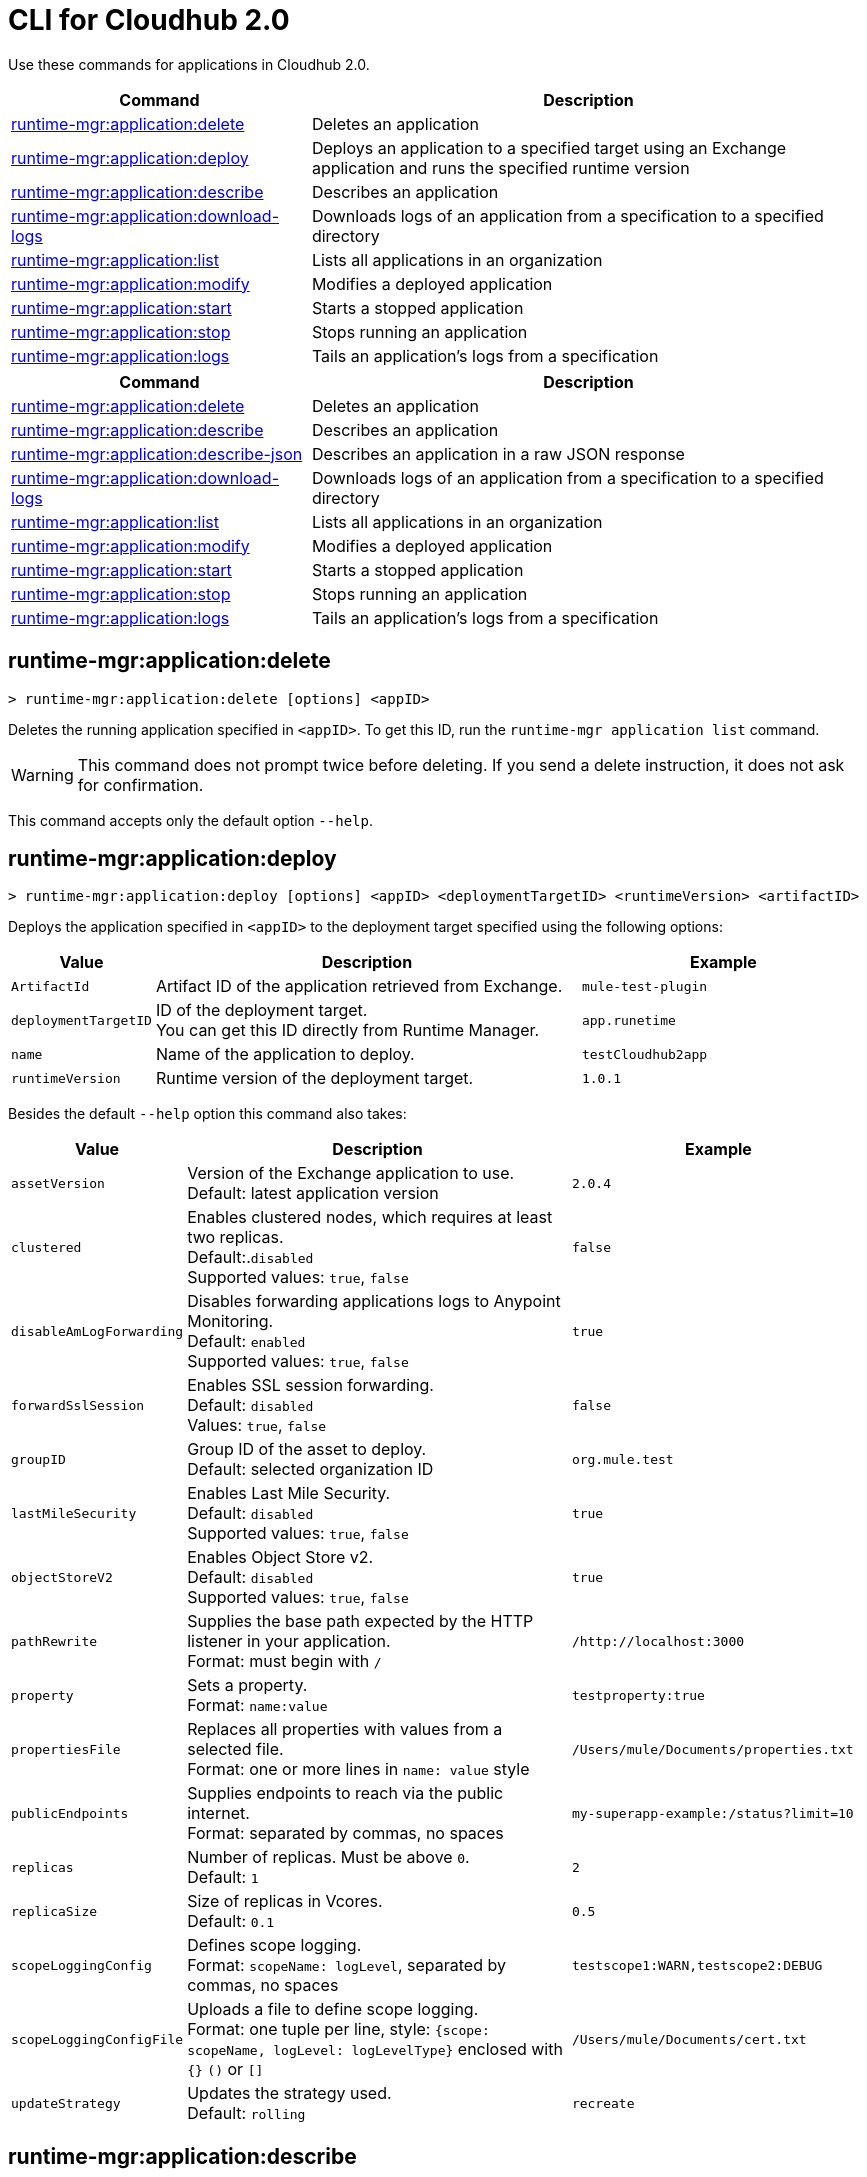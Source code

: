 = CLI for Cloudhub 2.0

Use these commands for applications in Cloudhub 2.0.

// tag::summary[]

[%header,cols="35a,65a"]
|===
|Command |Description
| xref:cloudhub2-apps.adoc#runtime-mgr-application-delete[runtime-mgr:application:delete] | Deletes an application
| xref:cloudhub2-apps.adoc#runtime-mgr-application-deploy[runtime-mgr:application:deploy] | Deploys an application to a specified target using an Exchange application and runs the specified runtime version
| xref:cloudhub2-apps.adoc#runtime-mgr-application-describe[runtime-mgr:application:describe] | Describes an application
// | xref:cloudhub2-apps.adoc#runtime-mgr-application-describe-json[runtime-mgr:application:describe-json] | Describes an application in a raw JSON response
| xref:cloudhub2-apps.adoc#runtime-mgr-application-download-logs[runtime-mgr:application:download-logs] | Downloads logs of an application from a specification to a specified directory 
| xref:cloudhub2-apps.adoc#runtime-mgr-application-list[runtime-mgr:application:list] | Lists all applications in an organization
| xref:cloudhub2-apps.adoc#runtime-mgr-application-modify[runtime-mgr:application:modify] | Modifies a deployed application
| xref:cloudhub2-apps.adoc#runtime-mgr-application-start[runtime-mgr:application:start] | Starts a stopped application
| xref:cloudhub2-apps.adoc#runtime-mgr-application-stop[runtime-mgr:application:stop] | Stops running an application
| xref:cloudhub2-apps.adoc#runtime-mgr-application-logs[runtime-mgr:application:logs] | Tails an application's logs from a specification 
|===

// end::summary[]

// tag::summary-rtf[]

[%header,cols="35a,65a"]
|===
|Command |Description
| xref:cloudhub2-apps.adoc#runtime-mgr-application-delete[runtime-mgr:application:delete] | Deletes an application
| xref:cloudhub2-apps.adoc#runtime-mgr-application-describe[runtime-mgr:application:describe] | Describes an application
| xref:cloudhub2-apps.adoc#runtime-mgr-application-describe-json[runtime-mgr:application:describe-json] | Describes an application in a raw JSON response
| xref:cloudhub2-apps.adoc#runtime-mgr-application-download-logs[runtime-mgr:application:download-logs] | Downloads logs of an application from a specification to a specified directory 
| xref:cloudhub2-apps.adoc#runtime-mgr-application-list[runtime-mgr:application:list] | Lists all applications in an organization
| xref:cloudhub2-apps.adoc#runtime-mgr-application-modify[runtime-mgr:application:modify] | Modifies a deployed application
| xref:cloudhub2-apps.adoc#runtime-mgr-application-start[runtime-mgr:application:start] | Starts a stopped application
| xref:cloudhub2-apps.adoc#runtime-mgr-application-stop[runtime-mgr:application:stop] | Stops running an application
| xref:cloudhub2-apps.adoc#runtime-mgr-application-logs[runtime-mgr:application:logs] | Tails an application's logs from a specification 
|===

// end::summary-rtf[]

// tag::commands[]
[[runtime-mgr-application-delete]]
== runtime-mgr:application:delete

----
> runtime-mgr:application:delete [options] <appID>
----
Deletes the running application specified in `<appID>`. To get this ID, run the `runtime-mgr application list` command.

[WARNING]
This command does not prompt twice before deleting. If you send a delete instruction, it does not ask for confirmation.

This command accepts only the default option `--help`.

[[runtime-mgr-application-deploy]]
== runtime-mgr:application:deploy

----
> runtime-mgr:application:deploy [options] <appID> <deploymentTargetID> <runtimeVersion> <artifactID> 
----
Deploys the application specified in `<appID>` to the deployment target specified using the following options:

[%header,cols="12a,53a,35a"]
|===
|Value |Description | Example
|`ArtifactId` |Artifact ID of the application retrieved from Exchange. | `mule-test-plugin`
|`deploymentTargetID` |ID of the deployment target. +
You can get this ID directly from Runtime Manager.  | `app.runetime`
|`name` |Name of the application to deploy. | `testCloudhub2app`
|`runtimeVersion` |Runtime version of the deployment target.|`1.0.1`

|===

Besides the default `--help` option this command also takes:

[%header,cols="12a,53a,35a"]
|===
|Value |Description |Example
|`assetVersion` | Version of the Exchange application to use. +
Default: latest application version | `2.0.4`
|`clustered`| Enables clustered nodes, which requires at least two replicas. +
 Default:.`disabled` +
Supported values: `true`, `false` |`false` 
|`disableAmLogForwarding`| Disables forwarding applications logs to Anypoint Monitoring. +
Default: `enabled` +
Supported values: `true`, `false` |`true`
|`forwardSslSession`| Enables SSL session forwarding. +
Default: `disabled` +
Values: `true`, `false`| `false`
|`groupID` | Group ID of the asset to deploy. +
Default: selected organization ID | `org.mule.test`
|`lastMileSecurity`| Enables Last Mile Security. +
Default: `disabled` +
Supported values: `true`, `false` | `true`
|`objectStoreV2`| Enables Object Store v2. +
Default: `disabled` +
 Supported values: `true`, `false` | `true`
|`pathRewrite`| Supplies the base path expected by the HTTP listener in your application. +
Format: must begin with `/` | `/http://localhost:3000`
|`property`| Sets a property. +
Format: `name:value` | `testproperty:true`
|`propertiesFile`| Replaces all properties with values from a selected file. +
Format: one or more lines in `name: value` style | `/Users/mule/Documents/properties.txt`
|`publicEndpoints`| Supplies endpoints to reach via the public internet. +
Format: separated by commas, no spaces | `my-superapp-example:/status?limit=10`
|`replicas` | Number of replicas. Must be above `0`. +
Default: `1` | `2`
|`replicaSize`| Size of replicas in Vcores. +
Default: `0.1` | `0.5`
|`scopeLoggingConfig`| Defines scope logging. +
Format: `scopeName: logLevel`, separated by commas, no spaces | ``testscope1:WARN,testscope2:DEBUG``
|`scopeLoggingConfigFile`| Uploads a file to define scope logging. +
Format: one tuple per line, style: `{scope: scopeName, logLevel: logLevelType}` enclosed with `{}` `()` or `[]` |`/Users/mule/Documents/cert.txt`
|`updateStrategy`| Updates the strategy used. +
Default: `rolling` | `recreate`
|===

[[runtime-mgr-application-describe]]
== runtime-mgr:application:describe 

----
> runtime-mgr:application:describe [options] <appID>
----
Displays information about the application specified in `<appID>`. To get this ID, run the `runtime-mgr application list` command.

This command accepts only the default option `--help`.

[[runtime-mgr-application-describe-json]]
== runtime-mgr:application:describe-json 

----
> runtime-mgr:application:describe-json [options] <appID>
----
Displays a raw JSON response from the application specified in `<appID>`. To get this ID, run the `runtime-mgr application list` command.

This command accepts only the default option `--help`.

[[runtime-mgr-application-download-logs]]
== runtime-mgr:application:download-logs

----
> runtime-mgr:application:download-logs [options] <appID> <directory> <specID> 
----

Downloads logs for the application specified in `<appID>` from the specification specified in `<specID>` to the selected directory.

To get the `<appID>`, run the `runtime-mgr application list` command.

To get the `<specID>` run the `runtime-mgr application describe` command.

This command accepts only the default option `--help`.

[[runtime-mgr-application-list]]
== runtime-mgr:application:list

----
> runtime-mgr:application:list [options]
----
Lists all applications in your organization. 

This command accepts only the default option `--help`.

[[runtime-mgr-application-modify]]
== runtime-mgr:application:modify

----
> runtime-mgr:application:modify [options] <appID> <certificateName>
----
Updates the settings of an existing application specified in `<appID>`. 
To get the `<appID>`, run the `runtime-mgr application list` command.

Besides the default `--help` option, this command also takes:

[%header,cols="12a,53a,35a"]
|===
|Value |Description |Example
|`ArtifactId` |ID of the application retrieved from Exchange. | `mule-maven-plugin`
|`assetVersion` | Version of the Exchange application to use. +
Default: latest application version | `2.0.4`
|`clustered`| Enables clustered nodes, which requires at least two replicas. +
Default: `disabled` +
Supported values: `true`, `false` |`false` 
|`disableAmLogForwarding`| Disables forwarding applications logs to Anypoint Monitoring. +
Default: `enabled` +
Supported values: `true`, `false` |`true`
|`forwardSslSession`| Enables SSL session forwarding. +
Default: `disabled` +
Values: `true`, `false`| `false`
|`groupID` | Group ID of the asset to deploy. +
Default: selected organization ID.| `org.mule.testgroup`
|`lastMileSecurity`| Enables Last Mile Security. +
Default: `disabled` +
Supported values: `true`, `false` | `true`
|`objectStoreV2`| Enables object store v2. +
Default: `disabled` +
Supported values: `true`, `false` | `true`
|`pathRewrite`| Supplies the base path expected by the HTTP listener in your application. +
Format: must begin with `/` | `/http://localhost:3000`.
|`property`| Sets a property. +
Format: `name:value` | `testproperty:true`
|`propertiesFile`| Replaces all properties with values from a selected file. +
Format: one or more lines in `name: value` style | `/Users/mule/Documents/properties.txt`
|`publicEndpoints`| Supplies endpoints to reach via the public internet. +
 Format: separated by commas, no spaces | `my-superapp-example: /status?limit=10`
|`replicas` | Number of replicas. Must be above `0`. +
Default: `1` | `2`
|`replicaSize`| Size of replicas in Vcores. +
Default: `0.1` | `0.5`
|`runtimeVersion` |Runtime version of the deployment target.|`1.0.1`
|`scopeLoggingConfig`| Defines scope logging. +
Format: `scopeName: logLevel`, separated by commas, no spaces | `testscope1:WARN,testscope2:DEBUG`
|`scopeLoggingConfigFile`| Uploads a file to define scope logging. +
Format: 1 tuple per line, style: `{scope: scopeName, logLevel: logLevelType}` enclosed with `{}` `()` or `[]` |`/Users/mule/Documents/cert.txt`
|`updateStrategy`| Updates the strategy used. +
Default: `rolling` | `recreate`

|===
[[runtime-mgr-application-start]]
== runtime-mgr:application:start

----
> runtime-mgr:application:start [options] <appid>
----
Starts running the application specified in `<appid>`. To get this ID, run the `runtime-mgr application list` command.

This command accepts only the default option `--help`.

[[runtime-mgr-application-stop]]
== runtime-mgr:application:stop

----
> runtime-mgr:application:stop [options] <appID>
----
Stops running the application specified in `<appID>`. To get this ID, run the `runtime-mgr application list` command.

This command accepts only the default option `--help`.

[[runtime-mgr-application-logs]]
== runtime-mgr:application:logs

----
> runtime-mgr:application:logs [options] <appID> <specID> 
----
Tails application logs for the application specificied in `<appID>` from the specification specified in `<specID>`.

To get the `<appID>`, run the `runtime-mgr application list` command.

To get the `<specID>`, run the `runtime-mgr application describe` command.


This command accepts only the default option `--help`.



// end::commands[]

// tag::commands-rtf[]
[[runtime-mgr-application-delete]]
== runtime-mgr:application:delete

----
> runtime-mgr:application:delete [options] <appID>
----
Deletes the running application specified in `<appID>`. To get this ID, run the `runtime-mgr application list` command.

[WARNING]
This command does not prompt twice before deleting. If you send a delete instruction, it does not ask for confirmation.

This command accepts only the default option `--help`.

[[runtime-mgr-application-deploy]]
== runtime-mgr:application:deploy

----
> runtime-mgr:application:deploy [options] <appID> <deploymentTargetID> <runtimeVersion> <artifactID> 
----
Deploys the application specified in `<appID>` to the deployment target specified using the following options:

[%header,cols="12a,53a,35a"]
|===
|Value |Description | Example
|`ArtifactId` |Artifact ID of the application retrieved from Exchange. | `mule-test-plugin`
|`deploymentTargetID` |ID of the deployment target. +
You can get this ID directly from Runtime Manager.  | `app.runetime`
|`name` |Name of the application to deploy. | `testCloudhub2app`
|`runtimeVersion` |Runtime version of the deployment target.|`1.0.1`

|===

Besides the default `--help` option this command also takes:

[%header,cols="12a,53a,35a"]
|===
|Value |Description |Example
|`assetVersion` | Version of the Exchange application to use. +
Default: latest application version | `2.0.4`
|`clustered`| Enables clustered nodes, which requires at least two replicas. +
 Default:.`disabled` +
Supported values: `true`, `false` |`false` 
|`disableAmLogForwarding`| Disables forwarding applications logs to Anypoint Monitoring. +
Default: `enabled` +
Supported values: `true`, `false` |`true`
|`forwardSslSession`| Enables SSL session forwarding. +
Default: `disabled` +
Values: `true`, `false`| `false`
|`groupID` | Group ID of the asset to deploy. +
Default: selected organization ID | `org.mule.test`
|`lastMileSecurity`| Enables Last Mile Security. +
Default: `disabled` +
Supported values: `true`, `false` | `true`
|`objectStoreV2`| Enables Object Store v2. +
Default: `disabled` +
 Supported values: `true`, `false` | `true`
|`pathRewrite`| Supplies the base path expected by the HTTP listener in your application. +
Format: must begin with `/` | `/http://localhost:3000`
|`property`| Sets a property. +
Format: `name:value` | `testproperty:true`
|`propertiesFile`| Replaces all properties with values from a selected file. +
Format: one or more lines in `name: value` style | `/Users/mule/Documents/properties.txt`
|`publicEndpoints`| Supplies endpoints to reach via the public internet. +
Format: separated by commas, no spaces | `my-superapp-example:/status?limit=10`
|`replicas` | Number of replicas. Must be above `0`. +
Default: `1` | `2`
|`replicaSize`| Size of replicas in Vcores. +
Default: `0.1` | `0.5`
|`scopeLoggingConfig`| Defines scope logging. +
Format: `scopeName: logLevel`, separated by commas, no spaces | ``testscope1:WARN,testscope2:DEBUG``
|`scopeLoggingConfigFile`| Uploads a file to define scope logging. +
Format: one tuple per line, style: `{scope: scopeName, logLevel: logLevelType}` enclosed with `{}` `()` or `[]` |`/Users/mule/Documents/cert.txt`
|`updateStrategy`| Updates the strategy used. +
Default: `rolling` | `recreate`
|===

[[runtime-mgr-application-describe]]
== runtime-mgr:application:describe 

----
> runtime-mgr:application:describe [options] <appID>
----
Displays information about the application specified in `<appID>`. To get this ID, run the `runtime-mgr application list` command.

This command accepts only the default option `--help`.

// [[runtime-mgr-application-describe-json]]
// == runtime-mgr:application:describe-json 

//----
//> runtime-mgr:application:describe-json [options] <appID>
//----
//Displays a raw JSON response from the application specified in `<appID>`. To get this ID, run the `runtime-mgr application list` command.

//This command accepts only the default option `--help`. 

[[runtime-mgr-application-download-logs]]
== runtime-mgr:application:download-logs

----
> runtime-mgr:application:download-logs [options] <appID> <directory> <specID> 
----

Downloads logs for the application specified in `<appID>` from the specification specified in `<specID>` to the selected directory.

To get the `<appID>`, run the `runtime-mgr application list` command.

To get the `<specID>` run the `runtime-mgr application describe` command.

This command accepts only the default option `--help`.

[[runtime-mgr-application-list]]
== runtime-mgr:application:list

----
> runtime-mgr:application:list [options]
----
Lists all applications in your organization. 

This command accepts only the default option `--help`.

[[runtime-mgr-application-modify]]
== runtime-mgr:application:modify

----
> runtime-mgr application modify [options] <appID> <certificateName>
----
Updates the settings of an existing application specified in `<appID>`. 
To get the `<appID>`, run the `runtime-mgr application list` command.

Besides the default `--help` option, this command also takes:

[%header,cols="12a,53a,35a"]
|===
|Value |Description |Example
|`ArtifactId` |ID of the application retrieved from Exchange. | `mule-maven-plugin`
|`assetVersion` | Version of the Exchange application to use. +
Default: latest application version | `2.0.4`
|`clustered`| Enables clustered nodes, which requires at least two replicas. +
Default: `disabled` +
Supported values: `true`, `false` |`false` 
|`disableAmLogForwarding`| Disables forwarding applications logs to Anypoint Monitoring. +
Default: `enabled` +
Supported values: `true`, `false` |`true`
|`forwardSslSession`| Enables SSL session forwarding. +
Default: `disabled` +
Values: `true`, `false`| `false`
|`groupID` | Group ID of the asset to deploy. +
Default: selected organization ID.| `org.mule.testgroup`
|`lastMileSecurity`| Enables Last Mile Security. +
Default: `disabled` +
Supported values: `true`, `false` | `true`
|`objectStoreV2`| Enables object store v2. +
Default: `disabled` +
Supported values: `true`, `false` | `true`
|`pathRewrite`| Supplies the base path expected by the HTTP listener in your application. +
Format: must begin with `/` | `/http://localhost:3000`.
|`property`| Sets a property. +
Format: `name:value` | `testproperty:true`
|`propertiesFile`| Replaces all properties with values from a selected file. +
Format: one or more lines in `name: value` style | `/Users/mule/Documents/properties.txt`
|`publicEndpoints`| Supplies endpoints to reach via the public internet. +
 Format: separated by commas, no spaces | `my-superapp-example: /status?limit=10`
|`replicas` | Number of replicas. Must be above `0`. +
Default: `1` | `2`
|`replicaSize`| Size of replicas in Vcores. +
Default: `0.1` | `0.5`
|`runtimeVersion` |Runtime version of the deployment target.|`1.0.1`
|`scopeLoggingConfig`| Defines scope logging. +
Format: `scopeName: logLevel`, separated by commas, no spaces | `testscope1:WARN,testscope2:DEBUG`
|`scopeLoggingConfigFile`| Uploads a file to define scope logging. +
Format: 1 tuple per line, style: `{scope: scopeName, logLevel: logLevelType}` enclosed with `{}` `()` or `[]` |`/Users/mule/Documents/cert.txt`
|`updateStrategy`| Updates the strategy used. +
Default: `rolling` | `recreate`

|===
[[runtime-mgr-application-start]]
== runtime-mgr:application:start

----
> runtime-mgr:application:start [options] <appID>
----
Starts running the application specified in `<appID>`. To get this ID, run the `runtime-mgr application list` command.

This command accepts only the default option `--help`.

[[runtime-mgr-application-stop]]
== runtime-mgr:application:stop

----
> runtime-mgr:application:stop [options] <appID>
----
Stops running the application specified in `<appID>`. To get this ID, run the `runtime-mgr application list` command.

This command accepts only the default option `--help`.

[[runtime-mgr-application-logs]]
== runtime-mgr:application:logs

----
> runtime-mgr:application:logs [options] <appID> <specID> 
----
Tails application logs for the application specificied in `<appID>` from the specification specified in `<specID>`.

To get the `<appID>`, run the `runtime-mgr application list` command.

To get the `<specID>`, run the `runtime-mgr application describe` command.


This command accepts only the default option `--help`.



// end::commands-rtf[]